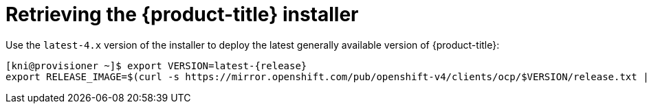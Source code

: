 
//
// * installing/installing_bare_metal_ipi/ipi-install-installation-workflow.adoc


[id="retrieving-the-openshift-installer_{context}"]
ifdef::upstream[]
= Retrieving the {product-title} installer (GA Release)
endif::[]

ifndef::upstream[]
= Retrieving the {product-title} installer
endif::[]


Use the `latest-4.x` version of the installer to deploy the latest generally
available version of {product-title}:

[source,terminal]
[subs="attributes"]
----
[kni@provisioner ~]$ export VERSION=latest-{release}
export RELEASE_IMAGE=$(curl -s https://mirror.openshift.com/pub/openshift-v4/clients/ocp/$VERSION/release.txt | grep 'Pull From: quay.io' | awk -F ' ' '{print $3}')
----
